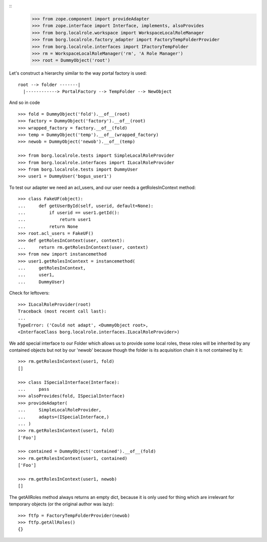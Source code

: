 ::
    >>> from zope.component import provideAdapter
    >>> from zope.interface import Interface, implements, alsoProvides
    >>> from borg.localrole.workspace import WorkspaceLocalRoleManager
    >>> from borg.localrole.factory_adapter import FactoryTempFolderProvider
    >>> from borg.localrole.interfaces import IFactoryTempFolder
    >>> rm = WorkspaceLocalRoleManager('rm', 'A Role Manager')
    >>> root = DummyObject('root')


Let's construct a hierarchy similar to the way portal factory is used::

    root --> folder -------|
      |------------> PortalFactory --> TempFolder --> NewObject

And so in code

::

    >>> fold = DummyObject('fold').__of__(root)
    >>> factory = DummyObject('factory').__of__(root)
    >>> wrapped_factory = factory.__of__(fold)
    >>> temp = DummyObject('temp').__of__(wrapped_factory)
    >>> newob = DummyObject('newob').__of__(temp)

    >>> from borg.localrole.tests import SimpleLocalRoleProvider
    >>> from borg.localrole.interfaces import ILocalRoleProvider
    >>> from borg.localrole.tests import DummyUser
    >>> user1 = DummyUser('bogus_user1')


To test our adapter we need an acl_users, and our user needs a
getRolesInContext method::

    >>> class FakeUF(object):
    ...     def getUserById(self, userid, default=None):
    ...         if userid == user1.getId():
    ...             return user1
    ...         return None
    >>> root.acl_users = FakeUF()
    >>> def getRolesInContext(user, context):
    ...     return rm.getRolesInContext(user, context)
    >>> from new import instancemethod
    >>> user1.getRolesInContext = instancemethod(
    ...     getRolesInContext,
    ...     user1,
    ...     DummyUser)


Check for leftovers::

    >>> ILocalRoleProvider(root)
    Traceback (most recent call last):
    ...
    TypeError: ('Could not adapt', <DummyObject root>,
    <InterfaceClass borg.localrole.interfaces.ILocalRoleProvider>)

We add special interface to our Folder which allows us to provide
some local roles, these roles will be inherited by any contained
objects but not by our 'newob' because though the folder is its
acquisition chain it is not contained by it::


    >>> rm.getRolesInContext(user1, fold)
    []

    >>> class ISpecialInterface(Interface):
    ...     pass
    >>> alsoProvides(fold, ISpecialInterface)
    >>> provideAdapter(
    ...     SimpleLocalRoleProvider,
    ...     adapts=(ISpecialInterface,)
    ... )
    >>> rm.getRolesInContext(user1, fold)
    ['Foo']

    >>> contained = DummyObject('contained').__of__(fold)
    >>> rm.getRolesInContext(user1, contained)
    ['Foo']

    >>> rm.getRolesInContext(user1, newob)
    []

The getAllRoles method always returns an empty dict, because it is
only used for thing which are irrelevant for temporary objects (or
the original author was lazy)::

    >>> ftfp = FactoryTempFolderProvider(newob)
    >>> ftfp.getAllRoles()
    {}

